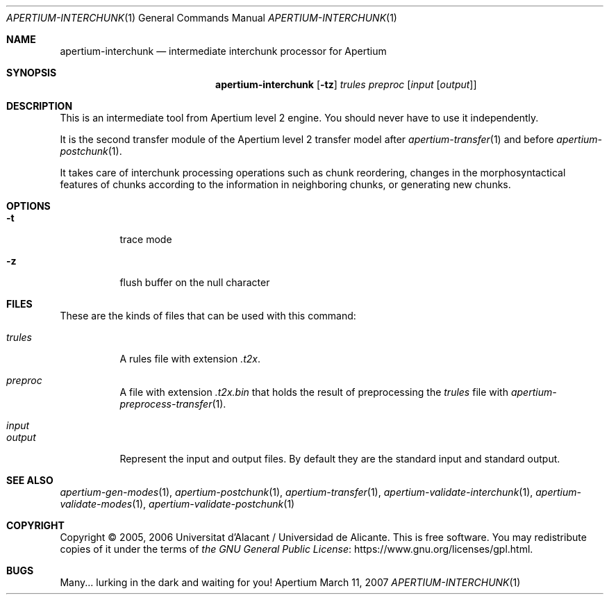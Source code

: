 .Dd March 11, 2007
.Dt APERTIUM-INTERCHUNK 1
.Os Apertium
.Sh NAME
.Nm apertium-interchunk
.Nd intermediate interchunk processor for Apertium
.Sh SYNOPSIS
.Nm apertium-interchunk
.Op Fl tz
.Ar trules preproc
.Op Ar input Op Ar output
.Sh DESCRIPTION
This is an intermediate tool from Apertium level 2 engine.
You should never have to use it independently.
.Pp
It is the second transfer module of the Apertium level 2 transfer model after
.Xr apertium-transfer 1
and before
.Xr apertium-postchunk 1 .
.Pp
It takes care of interchunk processing operations such as chunk reordering,
changes in the morphosyntactical features of chunks
according to the information in neighboring chunks,
or generating new chunks.
.Sh OPTIONS
.Bl -tag -width Ds
.It Fl t
trace mode
.It Fl z
flush buffer on the null character
.El
.Sh FILES
These are the kinds of files that can be used with this command:
.Bl -tag -width Ds
.It Ar trules
A rules file with extension
.Pa .t2x .
.It Ar preproc
A file with extension
.Pa .t2x.bin
that holds the result of preprocessing the
.Ar trules
file with
.Xr apertium-preprocess-transfer 1 .
.It Ar input
.It Ar output
Represent the input and output files.
By default they are the standard input and standard output.
.El
.Sh SEE ALSO
.Xr apertium-gen-modes 1 ,
.Xr apertium-postchunk 1 ,
.Xr apertium-transfer 1 ,
.Xr apertium-validate-interchunk 1 ,
.Xr apertium-validate-modes 1 ,
.Xr apertium-validate-postchunk 1
.Sh COPYRIGHT
Copyright \(co 2005, 2006 Universitat d'Alacant / Universidad de Alicante.
This is free software.
You may redistribute copies of it under the terms of
.Lk https://www.gnu.org/licenses/gpl.html the GNU General Public License .
.Sh BUGS
Many... lurking in the dark and waiting for you!
